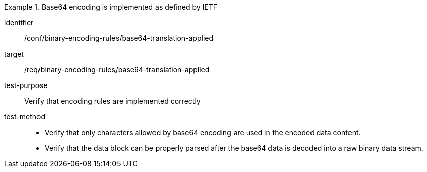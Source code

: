[abstract_test]
.Base64 encoding is implemented as defined by IETF
====
[%metadata]
identifier:: /conf/binary-encoding-rules/base64-translation-applied

target:: /req/binary-encoding-rules/base64-translation-applied

test-purpose:: Verify that encoding rules are implemented correctly

test-method::
- Verify that only characters allowed by base64 encoding are used in the encoded data content.
- Verify that the data block can be properly parsed after the base64 data is decoded into a raw binary data stream.
====
